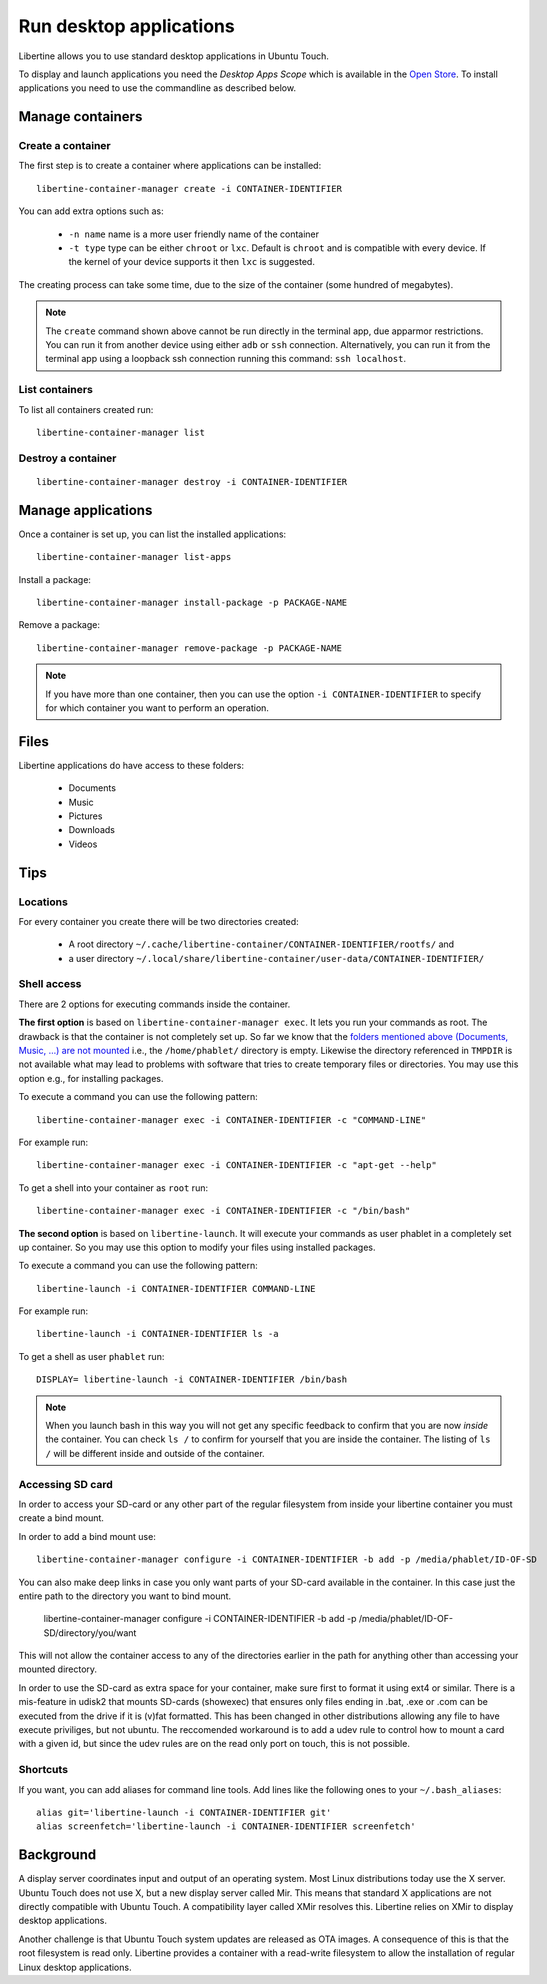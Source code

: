 Run desktop applications
========================

Libertine allows you to use standard desktop applications in Ubuntu Touch.

To display and launch applications you need the *Desktop Apps Scope* which is available in the `Open Store <https://open-store.io/app/libertine-scope.ubuntu>`_. To install applications you need to use the commandline as described below.

Manage containers
-----------------

Create a container
^^^^^^^^^^^^^^^^^^

The first step is to create a container where applications can be installed::

  libertine-container-manager create -i CONTAINER-IDENTIFIER

You can add extra options such as:

 * ``-n name`` name is a more user friendly name of the container
 * ``-t type`` type can be either ``chroot`` or ``lxc``. Default is ``chroot`` and is compatible with every device. If the kernel of your device supports it then ``lxc`` is suggested.

The creating process can take some time, due to the size of the container (some hundred of megabytes).

.. note::
    The ``create`` command shown above cannot be run directly in the terminal app, due apparmor restrictions. You can run it from another device using either ``adb`` or ``ssh`` connection. Alternatively, you can run it from the terminal app using a loopback ssh connection running this command: ``ssh localhost``.

List containers
^^^^^^^^^^^^^^^

To list all containers created run::

  libertine-container-manager list

Destroy a container
^^^^^^^^^^^^^^^^^^^
::

  libertine-container-manager destroy -i CONTAINER-IDENTIFIER

Manage applications
-------------------

Once a container is set up, you can list the installed applications::

  libertine-container-manager list-apps

Install a package::

  libertine-container-manager install-package -p PACKAGE-NAME

Remove a package::

  libertine-container-manager remove-package -p PACKAGE-NAME

.. note::
    If you have more than one container, then you can use the option ``-i CONTAINER-IDENTIFIER`` to specify for which container you want to perform an operation.


Files
-----

Libertine applications do have access to these folders:

 * Documents
 * Music
 * Pictures
 * Downloads
 * Videos

Tips
----

Locations
^^^^^^^^^

For every container you create there will be two directories created:

  * A root directory ``~/.cache/libertine-container/CONTAINER-IDENTIFIER/rootfs/`` and
  * a user directory ``~/.local/share/libertine-container/user-data/CONTAINER-IDENTIFIER/``

Shell access
^^^^^^^^^^^^

There are 2 options for executing commands inside the container.

**The first option** is based on ``libertine-container-manager exec``. It lets you run your commands as root. The drawback is that the container is not completely set up. So far we know that the `folders mentioned above (Documents, Music, ...) are not mounted <https://askubuntu.com/questions/831830/libertine-terminal-applications-how-to-access-to-the-real-home-dir#comment1273744_833984/>`_ i.e., the ``/home/phablet/`` directory is empty. Likewise the directory referenced in ``TMPDIR`` is not available what may lead to problems with software that tries to create temporary files or directories.
You may use this option e.g., for installing packages.

To execute a command you can use the following pattern::

  libertine-container-manager exec -i CONTAINER-IDENTIFIER -c "COMMAND-LINE"

For example run::

  libertine-container-manager exec -i CONTAINER-IDENTIFIER -c "apt-get --help"

To get a shell into your container as ``root`` run::

  libertine-container-manager exec -i CONTAINER-IDENTIFIER -c "/bin/bash"

**The second option** is based on ``libertine-launch``. It will execute your commands as user phablet in a completely set up container. So you may use this option to modify your files using installed packages.

To execute a command you can use the following pattern::

  libertine-launch -i CONTAINER-IDENTIFIER COMMAND-LINE

For example run::

  libertine-launch -i CONTAINER-IDENTIFIER ls -a

To get a shell as user ``phablet`` run::

  DISPLAY= libertine-launch -i CONTAINER-IDENTIFIER /bin/bash

.. note::
    When you launch bash in this way you will not get any specific feedback to confirm that you are now *inside* the container. You can check ``ls /`` to confirm for yourself that you are inside the container. The listing of ``ls /`` will be different inside and outside of the container.

Accessing SD card
^^^^^^^^^^^^^^^^^

In order to access your SD-card or any other part of the regular filesystem from inside your libertine container you must create a bind mount.

In order to add a bind mount use::

  libertine-container-manager configure -i CONTAINER-IDENTIFIER -b add -p /media/phablet/ID-OF-SD
  
You can also make deep links in case you only want parts of your SD-card available in the container. In this case just the entire path to the directory you want to bind mount. 

  libertine-container-manager configure -i CONTAINER-IDENTIFIER -b add -p /media/phablet/ID-OF-SD/directory/you/want
    
This will not allow the container access to any of the directories earlier in the path for anything other than accessing your mounted directory.
    
In order to use the SD-card as extra space for your container, make sure first to format it using ext4 or similar.
There is a mis-feature in udisk2 that mounts SD-cards (showexec) that ensures only files ending in .bat, .exe or .com can be executed from the drive if it is (v)fat formatted. This has been changed in other distributions allowing any file to have execute priviliges, but not ubuntu. The reccomended workaround is to add a udev rule to control how to mount a card with a given id, but since the udev rules are on the read only port on touch, this is not possible.

Shortcuts
^^^^^^^^^

If you want, you can add aliases for command line tools. Add lines like the following ones to your ``~/.bash_aliases``::

    alias git='libertine-launch -i CONTAINER-IDENTIFIER git'
    alias screenfetch='libertine-launch -i CONTAINER-IDENTIFIER screenfetch'

Background
----------

A display server coordinates input and output of an operating system. Most Linux distributions today use the X server. Ubuntu Touch does not use X, but  a new display server called Mir. This means that standard X applications are not directly compatible with Ubuntu Touch. A compatibility layer called XMir resolves this. Libertine relies on XMir to display desktop applications.

Another challenge is that Ubuntu Touch system updates are released as OTA images. A consequence of this is that the root filesystem is read only. Libertine provides a container with a read-write filesystem to allow the installation of regular Linux desktop applications.

